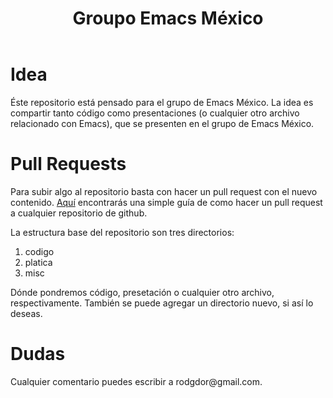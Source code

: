 #+title: Groupo Emacs México
* Idea

Éste repositorio está pensado para el grupo de Emacs México. La idea es compartir tanto código como
presentaciones (o cualquier otro archivo relacionado con Emacs), que se presenten en el grupo de
Emacs México.
* Pull Requests
Para subir algo al repositorio basta con hacer un pull request con el nuevo contenido. [[https://blog.desdelinux.net/tutorial-simple-primer-pr-pull-request/][Aquí]]
encontrarás una simple guía de como hacer un pull request a cualquier repositorio de github.

La estructura base del repositorio son tres directorios:

 1. codigo
 2. platica
 3. misc
		
Dónde pondremos código, presetación o cualquier otro archivo, respectivamente. También se puede
agregar un directorio nuevo, si así lo deseas.
* Dudas
Cualquier comentario puedes escribir a rodgdor@gmail.com.
